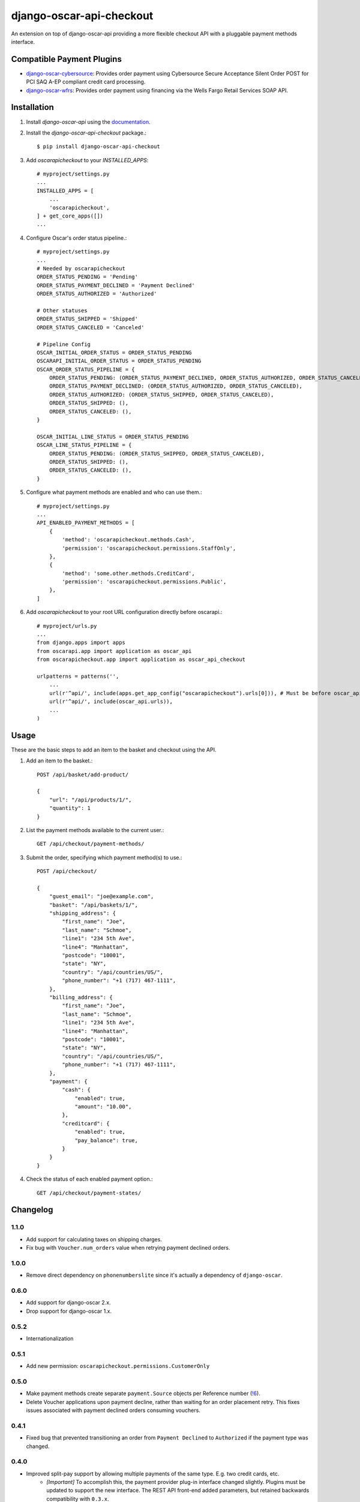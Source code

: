 =========================
django-oscar-api-checkout
=========================

|  |build| |coverage| |license| |kit| |format|

An extension on top of django-oscar-api providing a more flexible checkout API with a pluggable payment methods interface.

.. |build| image:: https://gitlab.com/thelabnyc/django-oscar/django-oscar-api-checkout/badges/master/pipeline.svg
    :target: https://gitlab.com/thelabnyc/django-oscar/django-oscar-api-checkout/commits/master
.. |coverage| image:: https://gitlab.com/thelabnyc/django-oscar/django-oscar-api-checkout/badges/master/coverage.svg
    :target: https://gitlab.com/thelabnyc/django-oscar/django-oscar-api-checkout/commits/master
.. |license| image:: https://img.shields.io/pypi/l/django-oscar-api-checkout.svg
    :target: https://pypi.python.org/pypi/django-oscar-api-checkout
.. |kit| image:: https://badge.fury.io/py/django-oscar-api-checkout.svg
    :target: https://pypi.python.org/pypi/django-oscar-api-checkout
.. |format| image:: https://img.shields.io/pypi/format/django-oscar-api-checkout.svg
    :target: https://pypi.python.org/pypi/django-oscar-api-checkout


Compatible Payment Plugins
==========================

- `django-oscar-cybersource <https://gitlab.com/thelabnyc/django-oscar/django-oscar-cybersource>`_: Provides order payment using Cybersource Secure Acceptance Silent Order POST for PCI SAQ A-EP compliant credit card processing.
- `django-oscar-wfrs <https://gitlab.com/thelabnyc/django-oscar/django-oscar-wfrs>`_: Provides order payment using financing via the Wells Fargo Retail Services SOAP API.


Installation
============

1. Install `django-oscar-api` using the `documentation <https://django-oscar-api.readthedocs.io/en/latest/#installation>`_.

2. Install the `django-oscar-api-checkout` package.::

    $ pip install django-oscar-api-checkout

3. Add `oscarapicheckout` to your `INSTALLED_APPS`::

    # myproject/settings.py
    ...
    INSTALLED_APPS = [
        ...
        'oscarapicheckout',
    ] + get_core_apps([])
    ...

4. Configure Oscar's order status pipeline.::

    # myproject/settings.py
    ...
    # Needed by oscarapicheckout
    ORDER_STATUS_PENDING = 'Pending'
    ORDER_STATUS_PAYMENT_DECLINED = 'Payment Declined'
    ORDER_STATUS_AUTHORIZED = 'Authorized'

    # Other statuses
    ORDER_STATUS_SHIPPED = 'Shipped'
    ORDER_STATUS_CANCELED = 'Canceled'

    # Pipeline Config
    OSCAR_INITIAL_ORDER_STATUS = ORDER_STATUS_PENDING
    OSCARAPI_INITIAL_ORDER_STATUS = ORDER_STATUS_PENDING
    OSCAR_ORDER_STATUS_PIPELINE = {
        ORDER_STATUS_PENDING: (ORDER_STATUS_PAYMENT_DECLINED, ORDER_STATUS_AUTHORIZED, ORDER_STATUS_CANCELED),
        ORDER_STATUS_PAYMENT_DECLINED: (ORDER_STATUS_AUTHORIZED, ORDER_STATUS_CANCELED),
        ORDER_STATUS_AUTHORIZED: (ORDER_STATUS_SHIPPED, ORDER_STATUS_CANCELED),
        ORDER_STATUS_SHIPPED: (),
        ORDER_STATUS_CANCELED: (),
    }

    OSCAR_INITIAL_LINE_STATUS = ORDER_STATUS_PENDING
    OSCAR_LINE_STATUS_PIPELINE = {
        ORDER_STATUS_PENDING: (ORDER_STATUS_SHIPPED, ORDER_STATUS_CANCELED),
        ORDER_STATUS_SHIPPED: (),
        ORDER_STATUS_CANCELED: (),
    }

5. Configure what payment methods are enabled and who can use them.::

    # myproject/settings.py
    ...
    API_ENABLED_PAYMENT_METHODS = [
        {
            'method': 'oscarapicheckout.methods.Cash',
            'permission': 'oscarapicheckout.permissions.StaffOnly',
        },
        {
            'method': 'some.other.methods.CreditCard',
            'permission': 'oscarapicheckout.permissions.Public',
        },
    ]

6. Add `oscarapicheckout` to your root URL configuration directly before oscarapi.::

    # myproject/urls.py
    ...
    from django.apps import apps
    from oscarapi.app import application as oscar_api
    from oscarapicheckout.app import application as oscar_api_checkout

    urlpatterns = patterns('',
        ...
        url(r'^api/', include(apps.get_app_config("oscarapicheckout").urls[0])), # Must be before oscar_api.urls
        url(r'^api/', include(oscar_api.urls)),
        ...
    )


Usage
=====

These are the basic steps to add an item to the basket and checkout using the API.

1. Add an item to the basket.::

    POST /api/basket/add-product/

    {
        "url": "/api/products/1/",
        "quantity": 1
    }


2. List the payment methods available to the current user.::

    GET /api/checkout/payment-methods/

3. Submit the order, specifying which payment method(s) to use.::

    POST /api/checkout/

    {
        "guest_email": "joe@example.com",
        "basket": "/api/baskets/1/",
        "shipping_address": {
            "first_name": "Joe",
            "last_name": "Schmoe",
            "line1": "234 5th Ave",
            "line4": "Manhattan",
            "postcode": "10001",
            "state": "NY",
            "country": "/api/countries/US/",
            "phone_number": "+1 (717) 467-1111",
        },
        "billing_address": {
            "first_name": "Joe",
            "last_name": "Schmoe",
            "line1": "234 5th Ave",
            "line4": "Manhattan",
            "postcode": "10001",
            "state": "NY",
            "country": "/api/countries/US/",
            "phone_number": "+1 (717) 467-1111",
        },
        "payment": {
            "cash": {
                "enabled": true,
                "amount": "10.00",
            },
            "creditcard": {
                "enabled": true,
                "pay_balance": true,
            }
        }
    }

4. Check the status of each enabled payment option.::

    GET /api/checkout/payment-states/





Changelog
=========

1.1.0
------------------
- Add support for calculating taxes on shipping charges.
- Fix bug with ``Voucher.num_orders`` value when retrying payment declined orders.

1.0.0
------------------
- Remove direct dependency on ``phonenumberslite`` since it's actually a dependency of ``django-oscar``.

0.6.0
------------------
- Add support for django-oscar 2.x.
- Drop support for django-oscar 1.x.

0.5.2
------------------
- Internationalization

0.5.1
------------------
- Add new permission: ``oscarapicheckout.permissions.CustomerOnly``

0.5.0
------------------
- Make payment methods create separate ``payment.Source`` objects per Reference number (`!6 <https://gitlab.com/thelabnyc/django-oscar/django-oscar-api-checkout/merge_requests/6>`_).
- Delete Voucher applications upon payment decline, rather than waiting for an order placement retry. This fixes issues associated with payment declined orders consuming vouchers.

0.4.1
------------------
- Fixed bug that prevented transitioning an order from ``Payment Declined`` to ``Authorized`` if the payment type was changed.

0.4.0
------------------
- Improved split-pay support by allowing multiple payments of the same type. E.g. two credit cards, etc.
    - *[Important]* To accomplish this, the payment provider plug-in interface changed slightly. Plugins must be updated to support the new interface. The REST API front-end added parameters, but retained backwards compatibility with ``0.3.x``.
- Fixed bug caused by changing the status of a Payment Declined order (e.g. to Canceled) caused checkout to break for the customer, because they were now editable a basket connected to a non-payment-declined order. Fixes the bug by setting a basket to "Submitted" status whenever the order status transitions from "Payment Declined" to another status.

0.3.4
------------------
- Fix Django 2.0 Deprecation warnings.

0.3.3
------------------
- Add validation to checkout API to prevent placing an order for an item that went out of stock after the item was added to the customer's basket.

0.3.2
------------------
- Fix issue in Python 3 when ``OrderCreator.place_order`` raises a ``ValueError`` exception.
- Fix bug occurring in Oscar 1.5 when vouchers can be used by the user placing an order, but not by the order owner.

0.3.1
------------------
- Add support for Django 1.11 and Oscar 1.5

0.3.0
------------------
- Add helper classes for caching structured data during a multi-step checkout process.
    - See `oscarapicheckout.cache` module for details.
    - Doesn't yet include API views for editing or view such data.
    - Currently includes classes for storing email address, shipping address, billing address, and shipping method.
    - Required [Django Cache](https://docs.djangoproject.com/en/dev/topics/cache/) framework to be configured.

0.2.7
------------------
- *[Important]* Fix bug introduced in *r0.2.6* with multi-step payment methods when retrying a payment decline.

0.2.6
------------------
- *[Important]* Fix bug causing mismatch between ``Order.user`` and ``Basket.owner`` when, during placement, the order ownership calculator assigns the order to a user other than the basket owner. Now, after creating the order model, the owner of the basket associated with the order is updated to match the order's owner.
- Make it possible to set the ``ORDER_OWNERSHIP_CALCULATOR`` to a callable or a string instead of just a string.

0.2.5
------------------
- Improve testing by using tox in the CI runner.

0.2.4
------------------
- Upgrade dependencies.

0.2.3
------------------
- Make the order in which signals are sent during checkout consistent for synchronous and asynchronous payment methods.
    - Previously a synchronous payment method resulted in sending ``order_payment_authorized`` before sending ``order_placed``, but an asynchronous payment method would trigger ``order_placed`` first followed by ``order_payment_authorized`` (on a subsequent HTTP request). They are still different in terms of synchronous payment methods firing both signals on the same request and asynchronous payment methods triggering them on different request, but at least now they are always fired in the same order: ``order_placed`` first followed by ``order_payment_authorized``.

0.2.2
------------------
- Require an email address during checkout

0.2.1
------------------
- Explicitly dis-allow cache on API views

0.2.0
------------------
- Add setting to allow configuring how many payment types may be used on an order
- Add hook for setting the ownership information on an order during placement
- Prevent PaymentEvent.reference from ever being None

0.1.5
------------------
- Fix bug where order number wouldn't be recycled for a declined order

0.1.4
------------------
- Add context to payment method serializers

0.1.3
------------------
- Simplify dependencies

0.1.2
------------------
- Allow PaymentMethods to handle 0.00-amount transactions

0.1.1
------------------
- Send confirmation message upon order authorization
- Add pep8 linting

0.1.0
------------------
- Initial release.
